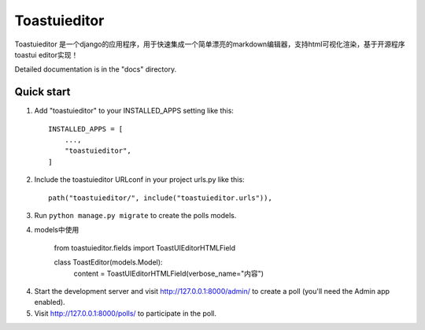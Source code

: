 =====
Toastuieditor
=====

Toastuieditor 是一个django的应用程序，用于快速集成一个简单漂亮的markdown编辑器，支持html可视化渲染，基于开源程序toastui editor实现！

Detailed documentation is in the "docs" directory.

Quick start
-----------

1. Add "toastuieditor" to your INSTALLED_APPS setting like this::

    INSTALLED_APPS = [
        ...,
        "toastuieditor",
    ]

2. Include the toastuieditor URLconf in your project urls.py like this::

    path("toastuieditor/", include("toastuieditor.urls")),

3. Run ``python manage.py migrate`` to create the polls models.

4. models中使用

    from toastuieditor.fields import ToastUIEditorHTMLField

    class ToastEditor(models.Model):
        content = ToastUIEditorHTMLField(verbose_name="内容")
    

4. Start the development server and visit http://127.0.0.1:8000/admin/
   to create a poll (you'll need the Admin app enabled).

5. Visit http://127.0.0.1:8000/polls/ to participate in the poll.